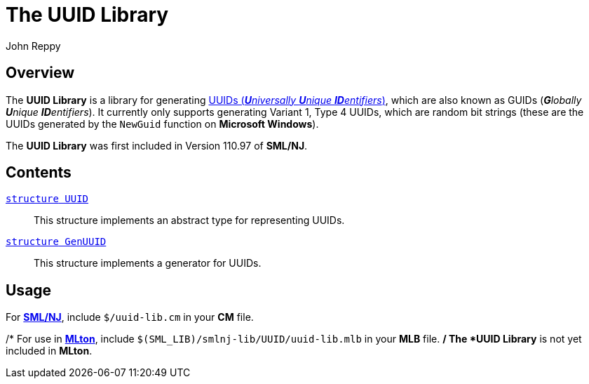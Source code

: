 = The UUID Library
:Author: John Reppy
:Date: {release-date}
:stem: latexmath
:source-highlighter: pygments
:VERSION: {smlnj-version}

== Overview

The *UUID Library* is a library for generating
https://en.wikipedia.org/wiki/Universally_unique_identifier[
UUIDs (__**U**niversally **U**nique **ID**entifiers__)], which
are also known as GUIDs (__**G**lobally **U**nique  **ID**entifiers__).
It currently only supports generating Variant 1, Type 4 UUIDs, which
are random bit strings (these are the UUIDs generated by the `NewGuid`
function on **Microsoft Windows**).

The *UUID Library* was first included in Version 110.97 of *SML/NJ*.

== Contents

xref:str-UUID.adoc[`[.kw]#structure# UUID`]::
  This structure implements an abstract type for representing UUIDs.

xref:str-GenUUID.adoc[`[.kw]#structure# GenUUID`]::
  This structure implements a generator for UUIDs.

== Usage

For https://smlnj.org[*SML/NJ*], include `$/uuid-lib.cm` in your
*CM* file.

/*
For use in http://www.mlton.org/[*MLton*], include
`$(SML_LIB)/smlnj-lib/UUID/uuid-lib.mlb` in your *MLB* file.
*/
The *UUID Library* is not yet included in *MLton*.
